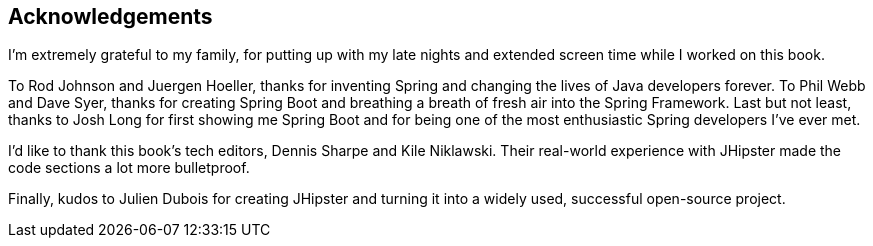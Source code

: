 == Acknowledgements

I'm extremely grateful to my family, for putting up with my late nights and extended screen time while I worked on this book.

To Rod Johnson and Juergen Hoeller, thanks for inventing Spring and changing the lives of Java developers forever. To Phil Webb and Dave Syer, thanks for creating Spring Boot and breathing a breath of fresh air into the Spring Framework. Last but not least, thanks to Josh Long for first showing me Spring Boot and for being one of the most enthusiastic Spring developers I've ever met. 

I'd like to thank this book's tech editors, Dennis Sharpe and Kile Niklawski. Their real-world experience with JHipster made the code sections a lot more bulletproof.

Finally, kudos to Julien Dubois for creating JHipster and turning it into a widely used, successful open-source project.
